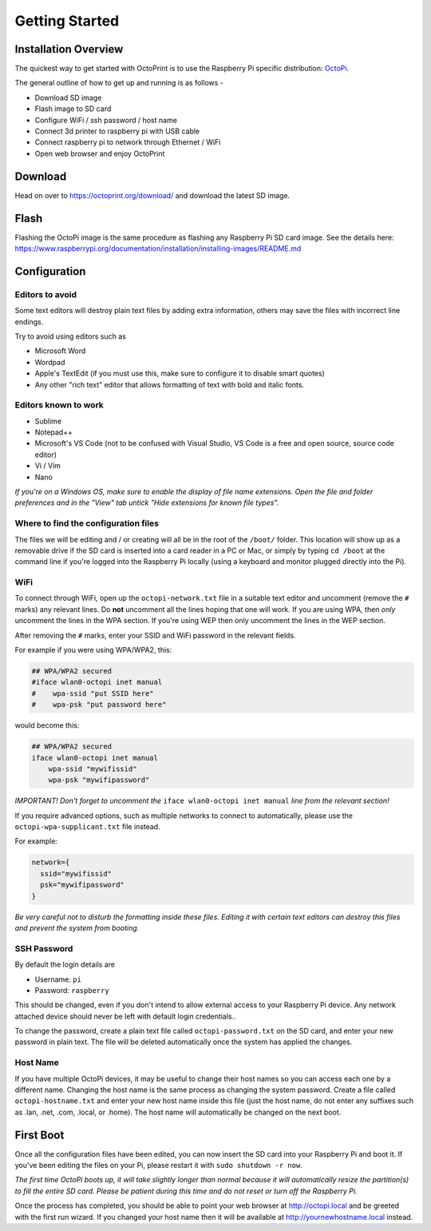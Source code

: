 Getting Started
===============

Installation Overview
---------------------

The quickest way to get started with OctoPrint is to use the Raspberry Pi specific distribution: `OctoPi <https://github.com/guysoft/OctoPi/>`_.

The general outline of how to get up and running is as follows -

* Download SD image
* Flash image to SD card
* Configure WiFi / ssh password / host name
* Connect 3d printer to raspberry pi with USB cable
* Connect raspberry pi to network through Ethernet / WiFi
* Open web browser and enjoy OctoPrint

Download
--------

Head on over to https://octoprint.org/download/ and download the latest SD image.

Flash
-----

Flashing the OctoPi image is the same procedure as flashing any Raspberry Pi SD card image. See the details here: https://www.raspberrypi.org/documentation/installation/installing-images/README.md

Configuration
-------------

Editors to avoid
++++++++++++++++

Some text editors will destroy plain text files by adding extra information, others may save the files with incorrect line endings.

Try to avoid using editors such as

* Microsoft Word
* Wordpad
* Apple's TextEdit (if you must use this, make sure to configure it to disable smart quotes)
* Any other "rich text" editor that allows formatting of text with bold and italic fonts.

Editors known to work
+++++++++++++++++++++

* Sublime
* Notepad++
* Microsoft's VS Code (not to  be confused with Visual Studio, VS Code is a free and open source, source code editor)
* Vi / Vim
* Nano

*If you're on a Windows OS, make sure to enable the display of file name extensions. Open the file and folder preferences and in the "View" tab untick "Hide extensions for known file types".*

Where to find the configuration files
+++++++++++++++++++++++++++++++++++++

The files we will be editing and / or creating will all be in the root of the ``/boot/`` folder. This location will show up as a removable drive if the SD card is inserted into a card reader in a PC or Mac, or simply by typing ``cd /boot`` at the command line if you're logged into the Raspberry Pi locally (using a keyboard and monitor plugged directly into the Pi).

WiFi
++++

To connect through WiFi, open up the ``octopi-network.txt`` file in a suitable text editor and uncomment (remove the ``#`` marks) any relevant lines.
Do **not** uncomment all the lines hoping that one will work. If you are using WPA, then *only* uncomment the lines in the WPA section. If you're using WEP then only uncomment the lines in the WEP section.

After removing the ``#`` marks, enter your SSID and WiFi password in the relevant fields.

For example if you were using WPA/WPA2, this:

.. code-block:: text

    ## WPA/WPA2 secured
    #iface wlan0-octopi inet manual
    #    wpa-ssid "put SSID here"
    #    wpa-psk "put password here"

would become this:

.. code-block:: text

    ## WPA/WPA2 secured
    iface wlan0-octopi inet manual
        wpa-ssid "mywifissid"
        wpa-psk "mywifipassword"

*IMPORTANT! Don't forget to uncomment the* ``iface wlan0-octopi inet manual`` *line from the relevant section!*

If you require advanced options, such as multiple networks to connect to automatically, please use the ``octopi-wpa-supplicant.txt`` file instead.

For example:

.. code-block:: text

    network={
      ssid="mywifissid"
      psk="mywifipassword"
    }

*Be very careful not to disturb the formatting inside these files. Editing it with certain text editors can destroy this files and prevent the system from booting.*

SSH Password
++++++++++++

By default the login details are

* Username: ``pi``
* Password: ``raspberry``

This should be changed, even if you don't intend to allow external access to your Raspberry Pi device. Any network attached device should never be left with default login credentials..

To change the password, create a plain text file called ``octopi-password.txt`` on the SD card, and enter your new password in plain text. The file will be deleted automatically once the system has applied the changes.


Host Name
+++++++++

If you have multiple OctoPi devices, it may be useful to change their host names so you can access each one by a different name. Changing the host name is the same process as changing the system password. Create a file called ``octopi-hostname.txt`` and enter your new host name inside this file (just the host name, do not enter any suffixes such as .lan, .net, .com, .local, or .home). The host name will automatically be changed on the next boot.


First Boot
----------

Once all the configuration files have been edited, you can now insert the SD card into your Raspberry Pi and boot it. If you've been editing the files on your Pi, please restart it with ``sudo shutdown -r now``.

*The first time OctoPi boots up, it will take slightly longer than normal because it will automatically resize the partition(s) to fill the entire SD card. Please be patient during this time and do not reset or turn off the Raspberry Pi.*

Once the process has completed, you should be able to point your web browser at http://octopi.local and be greeted with the first run wizard. If you changed your host name then it will be available at http://yournewhostname.local instead.